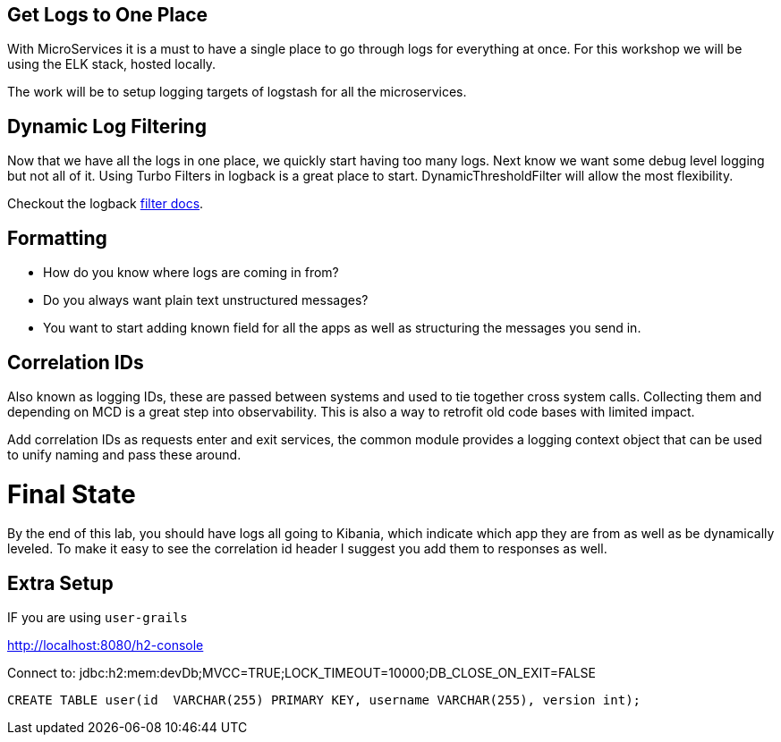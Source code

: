 == Get Logs to One Place

With MicroServices it is a must to have a single place to go through logs for everything at once. For this workshop we will be using the ELK stack, hosted locally.

The work will be to setup logging targets of logstash for all the microservices.

== Dynamic Log Filtering

Now that we have all the logs in one place, we quickly start having too many logs. Next know we want some debug level logging but not all of it. Using Turbo Filters in logback is a great place to start.  DynamicThresholdFilter will allow the most flexibility.

Checkout the logback https://logback.qos.ch/manual/filters.html[filter docs].

== Formatting

* How do you know where logs are coming in from?
* Do you always want plain text unstructured messages?
* You want to start adding known field for all the apps as well as structuring the messages you send in.

== Correlation IDs

Also known as logging IDs, these are passed between systems and used to tie together cross system calls. Collecting them and depending on MCD is a great step into observability. This is also a way to retrofit old code bases with limited impact.

Add correlation IDs as requests enter and exit services, the common module provides a logging context object that can be used to unify naming and pass these around.


= Final State

By the end of this lab, you should have logs all going to Kibania, which indicate which app they are from as well as be dynamically leveled. To make it easy to see the correlation id header I suggest you add them to responses as well.


== Extra Setup
IF you are using `user-grails`

http://localhost:8080/h2-console

Connect to:
jdbc:h2:mem:devDb;MVCC=TRUE;LOCK_TIMEOUT=10000;DB_CLOSE_ON_EXIT=FALSE

[source,sql]
----
CREATE TABLE user(id  VARCHAR(255) PRIMARY KEY, username VARCHAR(255), version int);
----
